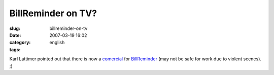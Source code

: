 BillReminder on TV?
###################
:slug: billreminder-on-tv
:date: 2007-03-19 16:02
:category:
:tags: english

Karl Lattimer pointed out that there is now a
`comercial <http://video.google.co.uk/videoplay?docid=2650067302874866457&q=strutter+direct>`__
for `BillReminder <http://billreminder.sourceforge.net/>`__ (may not be
safe for work due to violent scenes). ;)
